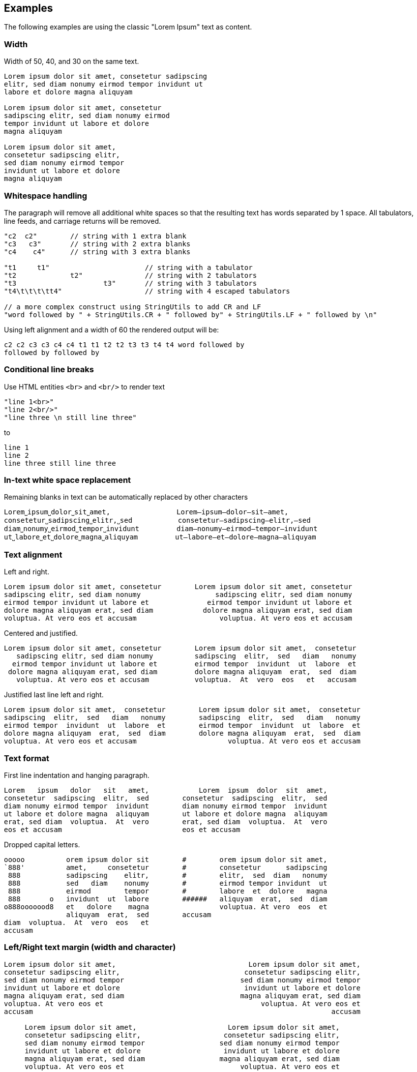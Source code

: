 == Examples

The following examples are using the classic "Lorem Ipsum" text as content.


=== Width

Width of 50, 40, and 30 on the same text.
----------------------------------------------------------------------------------------
Lorem ipsum dolor sit amet, consetetur sadipscing 
elitr, sed diam nonumy eirmod tempor invidunt ut  
labore et dolore magna aliquyam                   

Lorem ipsum dolor sit amet, consetetur  
sadipscing elitr, sed diam nonumy eirmod
tempor invidunt ut labore et dolore     
magna aliquyam                          

Lorem ipsum dolor sit amet,   
consetetur sadipscing elitr,  
sed diam nonumy eirmod tempor 
invidunt ut labore et dolore  
magna aliquyam                

----------------------------------------------------------------------------------------



=== Whitespace handling

The paragraph will remove all additional white spaces so that the resulting text has words separated by 1 space.
All tabulators, line feeds, and carriage returns will be removed.
----------------------------------------------------------------------------------------
"c2  c2"        // string with 1 extra blank
"c3   c3"       // string with 2 extra blanks
"c4    c4"      // string with 3 extra blanks

"t1	t1"                       // string with a tabulator
"t2		t2"               // string with 2 tabulators
"t3			t3"       // string with 3 tabulators
"t4\t\t\t\tt4"                    // string with 4 escaped tabulators

// a more complex construct using StringUtils to add CR and LF
"word followed by " + StringUtils.CR + " followed by" + StringUtils.LF + " followed by \n"
----------------------------------------------------------------------------------------

Using left alignment and a width of 60 the rendered output will be:
----------------------------------------------------------------------------------------
c2 c2 c3 c3 c4 c4 t1 t1 t2 t2 t3 t3 t4 t4 word followed by 
followed by followed by  

----------------------------------------------------------------------------------------


=== Conditional line breaks

Use HTML entities `<br>` and `<br/>` to render text
----------------------------------------------------------------------------------------
"line 1<br>"
"line 2<br/>"
"line three \n still line three"
----------------------------------------------------------------------------------------

to
----------------------------------------------------------------------------------------
line 1                             
line 2                             
line three still line three        

----------------------------------------------------------------------------------------


=== In-text white space replacement

Remaining blanks in text can be automatically replaced by other characters
----------------------------------------------------------------------------------------
Lorem˽ipsum˽dolor˽sit˽amet,                Lorem—ipsum—dolor—sit—amet,        
consetetur˽sadipscing˽elitr,˽sed           consetetur—sadipscing—elitr,—sed   
diam˽nonumy˽eirmod˽tempor˽invidunt         diam—nonumy—eirmod—tempor—invidunt 
ut˽labore˽et˽dolore˽magna˽aliquyam         ut—labore—et—dolore—magna—aliquyam 

----------------------------------------------------------------------------------------


=== Text alignment

Left and right.
----------------------------------------------------------------------------------------
Lorem ipsum dolor sit amet, consetetur        Lorem ipsum dolor sit amet, consetetur
sadipscing elitr, sed diam nonumy                  sadipscing elitr, sed diam nonumy
eirmod tempor invidunt ut labore et              eirmod tempor invidunt ut labore et
dolore magna aliquyam erat, sed diam            dolore magna aliquyam erat, sed diam
voluptua. At vero eos et accusam                    voluptua. At vero eos et accusam
----------------------------------------------------------------------------------------

Centered and justified.
----------------------------------------------------------------------------------------
Lorem ipsum dolor sit amet, consetetur        Lorem ipsum dolor sit amet,  consetetur
   sadipscing elitr, sed diam nonumy          sadipscing  elitr,  sed   diam   nonumy
  eirmod tempor invidunt ut labore et         eirmod tempor  invidunt  ut  labore  et
 dolore magna aliquyam erat, sed diam         dolore magna aliquyam  erat,  sed  diam
   voluptua. At vero eos et accusam           voluptua.  At  vero  eos   et   accusam
----------------------------------------------------------------------------------------

Justified last line left and right.
----------------------------------------------------------------------------------------
Lorem ipsum dolor sit amet,  consetetur        Lorem ipsum dolor sit amet,  consetetur
sadipscing  elitr,  sed   diam   nonumy        sadipscing  elitr,  sed   diam   nonumy
eirmod tempor  invidunt  ut  labore  et        eirmod tempor  invidunt  ut  labore  et
dolore magna aliquyam  erat,  sed  diam        dolore magna aliquyam  erat,  sed  diam
voluptua. At vero eos et accusam                      voluptua. At vero eos et accusam
----------------------------------------------------------------------------------------


=== Text format

First line indentation and hanging paragraph.
----------------------------------------------------------------------------------------
Lorem   ipsum   dolor   sit   amet,            Lorem  ipsum  dolor  sit  amet,
consetetur  sadipscing  elitr,  sed        consetetur  sadipscing  elitr,  sed
diam nonumy eirmod tempor  invidunt        diam nonumy eirmod tempor  invidunt
ut labore et dolore magna  aliquyam        ut labore et dolore magna  aliquyam
erat, sed diam  voluptua.  At  vero        erat, sed diam  voluptua.  At  vero
eos et accusam                             eos et accusam                     
                                                                              
----------------------------------------------------------------------------------------

Dropped capital letters.
----------------------------------------------------------------------------------------
ooooo          orem ipsum dolor sit        #        orem ipsum dolor sit amet,
`888'          amet,     consetetur        #        consetetur      sadipscing
 888           sadipscing    elitr,        #        elitr,  sed  diam   nonumy
 888           sed   diam    nonumy        #        eirmod tempor invidunt  ut
 888           eirmod        tempor        #        labore  et  dolore   magna
 888       o   invidunt  ut  labore        ######   aliquyam  erat,  sed  diam
o888ooooood8   et   dolore    magna                 voluptua. At vero  eos  et
               aliquyam  erat,  sed        accusam                            
diam  voluptua.  At  vero  eos   et
accusam                            
----------------------------------------------------------------------------------------


=== Left/Right text margin (width and character)

----------------------------------------------------------------------------------------
Lorem ipsum dolor sit amet,                                Lorem ipsum dolor sit amet,
consetetur sadipscing elitr,                              consetetur sadipscing elitr,
sed diam nonumy eirmod tempor                            sed diam nonumy eirmod tempor
invidunt ut labore et dolore                              invidunt ut labore et dolore
magna aliquyam erat, sed diam                            magna aliquyam erat, sed diam
voluptua. At vero eos et                                      voluptua. At vero eos et
accusam                                                                        accusam
                                                                                      
     Lorem ipsum dolor sit amet,                      Lorem ipsum dolor sit amet,     
     consetetur sadipscing elitr,                    consetetur sadipscing elitr,     
     sed diam nonumy eirmod tempor                  sed diam nonumy eirmod tempor     
     invidunt ut labore et dolore                    invidunt ut labore et dolore     
     magna aliquyam erat, sed diam                  magna aliquyam erat, sed diam     
     voluptua. At vero eos et                            voluptua. At vero eos et     
     accusam                                                              accusam     
                                                                                      
>>>>>>>>>>Lorem ipsum dolor sit amet,            Lorem ipsum dolor sit amet,<<<<<<<<<<
>>>>>>>>>>consetetur sadipscing elitr,          consetetur sadipscing elitr,<<<<<<<<<<
>>>>>>>>>>sed diam nonumy eirmod tempor        sed diam nonumy eirmod tempor<<<<<<<<<<
>>>>>>>>>>invidunt ut labore et dolore          invidunt ut labore et dolore<<<<<<<<<<
>>>>>>>>>>magna aliquyam erat, sed diam        magna aliquyam erat, sed diam<<<<<<<<<<
>>>>>>>>>>voluptua. At vero eos et                  voluptua. At vero eos et<<<<<<<<<<
>>>>>>>>>>accusam                                                    accusam<<<<<<<<<<

----------------------------------------------------------------------------------------


=== Extra text at each line start and line end

Normal paragraph, added start string `"// "`, added end string `" -->"`
----------------------------------------------------------------------------------------
Lorem ipsum dolor sit amet, consetetur  sadipscing
elitr, sed diam nonumy eirmod tempor  invidunt  ut
labore et dolore magna  aliquyam  erat,  sed  diam
voluptua.    At    vero     eos     et     accusam

// Lorem ipsum dolor sit amet, consetetur  sadipscing
// elitr, sed diam nonumy eirmod tempor  invidunt  ut
// labore et dolore magna  aliquyam  erat,  sed  diam
// voluptua.    At    vero     eos     et     accusam

// Lorem ipsum dolor sit amet, consetetur  sadipscing -->
// elitr, sed diam nonumy eirmod tempor  invidunt  ut -->
// labore et dolore magna  aliquyam  erat,  sed  diam -->
// voluptua.    At    vero     eos     et     accusam -->

----------------------------------------------------------------------------------------


=== Render to maximum width, calculating additional padding and strings

Render to text width, text - strings, text - strings - margin
----------------------------------------------------------------------------------------
Lorem ipsum dolor sit amet, consetetur  sadipscing
elitr, sed diam nonumy eirmod tempor  invidunt  ut
labore et dolore magna  aliquyam  erat,  sed  diam
voluptua. At vero eos et accusam                  

// Lorem  ipsum   dolor   sit   amet,   consetetur
// sadipscing elitr, sed diam nonumy eirmod tempor
// invidunt ut labore  et  dolore  magna  aliquyam
// erat, sed diam voluptua. At vero eos et accusam

// Lorem  ipsum  dolor  sit  amet,  consetetur -->
// sadipscing elitr, sed  diam  nonumy  eirmod -->
// tempor invidunt ut labore et  dolore  magna -->
// aliquyam erat, sed diam voluptua.  At  vero -->
// eos et accusam                              -->

//           Lorem  ipsum  dolor   sit   amet, -->
//           consetetur sadipscing elitr,  sed -->
//           diam   nonumy    eirmod    tempor -->
//           invidunt  ut  labore  et   dolore -->
//           magna  aliquyam  erat,  sed  diam -->
//           voluptua. At vero eos et accusam  -->

----------------------------------------------------------------------------------------


=== Frames

Examples of a few frames with different frame modes:
----------------------------------------------------------------------------------------
┌─────────────────────────┐        ┌                         ┐        ─────────────────────────
│                         │           Lorem ipsum dolor sit             Lorem ipsum dolor sit  
│  Lorem ipsum dolor sit  │             amet, consetetur                  amet, consetetur     
│    amet, consetetur     │           sadipscing elitr, sed             sadipscing elitr, sed  
│  sadipscing elitr, sed  │        └                         ┘        ─────────────────────────
│                         │
└─────────────────────────┘
----------------------------------------------------------------------------------------


=== Code documentation (using frames)


Standard single line, multi-line, and doc comments using frames:
----------------------------------------------------------------------------------------
//                             /*                             /**                    
// Lorem ipsum dolor            * Lorem ipsum dolor            * Lorem ipsum dolor   
// sit amet, consetetur         * sit amet, consetetur         * sit amet, consetetur
// sadipscing elitr,            * sadipscing elitr,            * sadipscing elitr,   
// sed                          * sed                          * sed                 
//                              */                             */                    
----------------------------------------------------------------------------------------

Comments for bash scripts, normal and with a double-hashmark variation
----------------------------------------------------------------------------------------
#                         ##                     
# Lorem ipsum dolor       ## Lorem ipsum dolor   
# sit amet, consetetur    ## sit amet, consetetur
# sadipscing elitr,       ## sadipscing elitr,   
# sed                     ## sed                 
#                         ##                     
----------------------------------------------------------------------------------------


Comments for LaTeX and HTML
----------------------------------------------------------------------------------------
%                         <!--                      -->
% Lorem ipsum dolor       <!-- Lorem ipsum dolor    -->
% sit amet, consetetur    <!-- sit amet, consetetur -->
% sadipscing elitr,       <!-- sadipscing elitr,    -->
% sed                     <!-- sed                  -->
%                         <!--                      -->
----------------------------------------------------------------------------------------



=== Target translator for LaTeX character conversion

Left side w/o and right side with LaTeX target converter:
----------------------------------------------------------------------------------------
A sentence with some normal text,          A sentence with some normal text,  
not specific to LaTeX. Now for some        not specific to LaTeX. Now for some
characters that require conversion:        characters that require conversion:
# % &. And some more: © § ¤. And           \# \% \&. And some more:           
even more: È É Ê Ë. And some arrows        {\copyright} {\S} \currency. And   
as well: ← ↑ → ↓ ↔                         even more: \`{E} \'{E} \^{E} \"{E}.
                                           And some arrows as well:           
                                           \(\leftarrow{}\) \(\uparrow\)      
                                           \(\rightarrow{}\) \(\downarrow{}\) 
                                           \(\leftrightarrow{}\)              
----------------------------------------------------------------------------------------


=== Target translator for HTML character conversion

Left side w/o and right side with HTML target converter
----------------------------------------------------------------------------------------
A sentence with some normal text,           A sentence with some normal text,   
not specific to HTML. Now for some          not specific to HTML. Now for some  
characters that require conversion:         characters that require conversion: 
# % & < >. And some more: © § ¤. And        &#803; &#37; &amp; &lt; &gt;. And   
even more: Ē ē Ĕ ĕ Ė ė Ę ę Ě ě. And         some more: &copy; &sect; &curren;.  
some arrows as well: ← ↑ → ↓ ↔ ↕            And even more: &#274; &#275; &#276; 
                                            &#277; &#278; &#279; &#280; &#281;  
                                            &#282; &#283;. And some arrows as   
                                            well: &larr; &uarr; &rarr; &darr;   
                                            &harr; &#8597;                      
----------------------------------------------------------------------------------------
